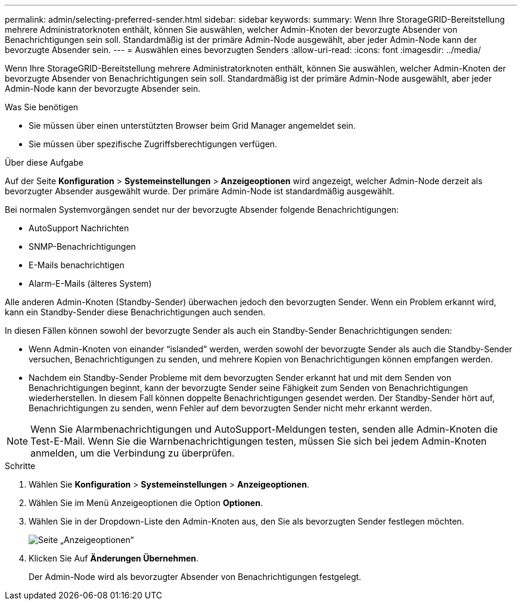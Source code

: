 ---
permalink: admin/selecting-preferred-sender.html 
sidebar: sidebar 
keywords:  
summary: Wenn Ihre StorageGRID-Bereitstellung mehrere Administratorknoten enthält, können Sie auswählen, welcher Admin-Knoten der bevorzugte Absender von Benachrichtigungen sein soll. Standardmäßig ist der primäre Admin-Node ausgewählt, aber jeder Admin-Node kann der bevorzugte Absender sein. 
---
= Auswählen eines bevorzugten Senders
:allow-uri-read: 
:icons: font
:imagesdir: ../media/


[role="lead"]
Wenn Ihre StorageGRID-Bereitstellung mehrere Administratorknoten enthält, können Sie auswählen, welcher Admin-Knoten der bevorzugte Absender von Benachrichtigungen sein soll. Standardmäßig ist der primäre Admin-Node ausgewählt, aber jeder Admin-Node kann der bevorzugte Absender sein.

.Was Sie benötigen
* Sie müssen über einen unterstützten Browser beim Grid Manager angemeldet sein.
* Sie müssen über spezifische Zugriffsberechtigungen verfügen.


.Über diese Aufgabe
Auf der Seite *Konfiguration* > *Systemeinstellungen* > *Anzeigeoptionen* wird angezeigt, welcher Admin-Node derzeit als bevorzugter Absender ausgewählt wurde. Der primäre Admin-Node ist standardmäßig ausgewählt.

Bei normalen Systemvorgängen sendet nur der bevorzugte Absender folgende Benachrichtigungen:

* AutoSupport Nachrichten
* SNMP-Benachrichtigungen
* E-Mails benachrichtigen
* Alarm-E-Mails (älteres System)


Alle anderen Admin-Knoten (Standby-Sender) überwachen jedoch den bevorzugten Sender. Wenn ein Problem erkannt wird, kann ein Standby-Sender diese Benachrichtigungen auch senden.

In diesen Fällen können sowohl der bevorzugte Sender als auch ein Standby-Sender Benachrichtigungen senden:

* Wenn Admin-Knoten von einander "`islanded`" werden, werden sowohl der bevorzugte Sender als auch die Standby-Sender versuchen, Benachrichtigungen zu senden, und mehrere Kopien von Benachrichtigungen können empfangen werden.
* Nachdem ein Standby-Sender Probleme mit dem bevorzugten Sender erkannt hat und mit dem Senden von Benachrichtigungen beginnt, kann der bevorzugte Sender seine Fähigkeit zum Senden von Benachrichtigungen wiederherstellen. In diesem Fall können doppelte Benachrichtigungen gesendet werden. Der Standby-Sender hört auf, Benachrichtigungen zu senden, wenn Fehler auf dem bevorzugten Sender nicht mehr erkannt werden.



NOTE: Wenn Sie Alarmbenachrichtigungen und AutoSupport-Meldungen testen, senden alle Admin-Knoten die Test-E-Mail. Wenn Sie die Warnbenachrichtigungen testen, müssen Sie sich bei jedem Admin-Knoten anmelden, um die Verbindung zu überprüfen.

.Schritte
. Wählen Sie *Konfiguration* > *Systemeinstellungen* > *Anzeigeoptionen*.
. Wählen Sie im Menü Anzeigeoptionen die Option *Optionen*.
. Wählen Sie in der Dropdown-Liste den Admin-Knoten aus, den Sie als bevorzugten Sender festlegen möchten.
+
image::../media/display_options_preferred_sender.gif[Seite „Anzeigeoptionen“]

. Klicken Sie Auf *Änderungen Übernehmen*.
+
Der Admin-Node wird als bevorzugter Absender von Benachrichtigungen festgelegt.


